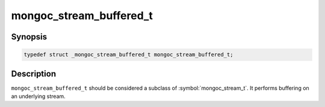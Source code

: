 .. _mongoc_stream_buffered_t

mongoc_stream_buffered_t
========================

Synopsis
--------

.. code-block:: c

  typedef struct _mongoc_stream_buffered_t mongoc_stream_buffered_t;

Description
-----------

``mongoc_stream_buffered_t`` should be considered a subclass of :symbol:`mongoc_stream_t`. It performs buffering on an underlying stream.

.. seealso::

  | :doc:`mongoc_stream_buffered_new() <mongoc_stream_buffered_new>`

  | :doc:`mongoc_stream_destroy() <mongoc_stream_destroy>`

